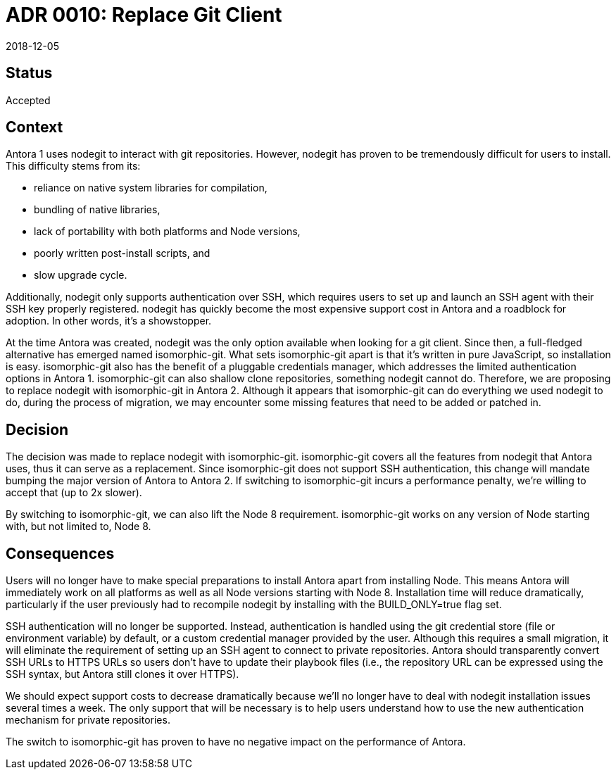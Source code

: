 = ADR 0010: Replace Git Client
:revdate: 2018-12-05

== Status

Accepted

== Context

Antora 1 uses nodegit to interact with git repositories.
However, nodegit has proven to be tremendously difficult for users to install.
This difficulty stems from its:

* reliance on native system libraries for compilation,
* bundling of native libraries,
* lack of portability with both platforms and Node versions,
* poorly written post-install scripts, and
* slow upgrade cycle.

Additionally, nodegit only supports authentication over SSH, which requires users to set up and launch an SSH agent with their SSH key properly registered.
nodegit has quickly become the most expensive support cost in Antora and a roadblock for adoption.
In other words, it's a showstopper.

At the time Antora was created, nodegit was the only option available when looking for a git client.
Since then, a full-fledged alternative has emerged named isomorphic-git.
What sets isomorphic-git apart is that it's written in pure JavaScript, so installation is easy.
isomorphic-git also has the benefit of a pluggable credentials manager, which addresses the limited authentication options in Antora 1.
isomorphic-git can also shallow clone repositories, something nodegit cannot do.
Therefore, we are proposing to replace nodegit with isomorphic-git in Antora 2.
Although it appears that isomorphic-git can do everything we used nodegit to do, during the process of migration, we may encounter some missing features that need to be added or patched in.

== Decision

The decision was made to replace nodegit with isomorphic-git.
isomorphic-git covers all the features from nodegit that Antora uses, thus it can serve as a replacement.
Since isomorphic-git does not support SSH authentication, this change will mandate bumping the major version of Antora to Antora 2.
If switching to isomorphic-git incurs a performance penalty, we're willing to accept that (up to 2x slower).

By switching to isomorphic-git, we can also lift the Node 8 requirement.
isomorphic-git works on any version of Node starting with, but not limited to, Node 8.

== Consequences

Users will no longer have to make special preparations to install Antora apart from installing Node.
This means Antora will immediately work on all platforms as well as all Node versions starting with Node 8.
Installation time will reduce dramatically, particularly if the user previously had to recompile nodegit by installing with the BUILD_ONLY=true flag set.

SSH authentication will no longer be supported.
Instead, authentication is handled using the git credential store (file or environment variable) by default, or a custom credential manager provided by the user.
Although this requires a small migration, it will eliminate the requirement of setting up an SSH agent to connect to private repositories.
Antora should transparently convert SSH URLs to HTTPS URLs so users don't have to update their playbook files (i.e., the repository URL can be expressed using the SSH syntax, but Antora still clones it over HTTPS).

We should expect support costs to decrease dramatically because we'll no longer have to deal with nodegit installation issues several times a week.
The only support that will be necessary is to help users understand how to use the new authentication mechanism for private repositories.

The switch to isomorphic-git has proven to have no negative impact on the performance of Antora.
